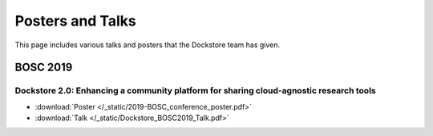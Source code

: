 Posters and Talks
=================

This page includes various talks and posters that the Dockstore team has given.

BOSC 2019
---------------------

Dockstore 2.0: Enhancing a community platform for sharing cloud-agnostic research tools
^^^^^^^^^^^^^^^^^^^^^^^^^^^^^^^^^^^^^^^^^^^^^^^^^^^^^^^^^^^^^^^^^^^^^^^^^^^^^^^^^^^^^^^

- :download:`Poster </_static/2019-BOSC_conference_poster.pdf>`
- :download:`Talk </_static/Dockstore_BOSC2019_Talk.pdf>`